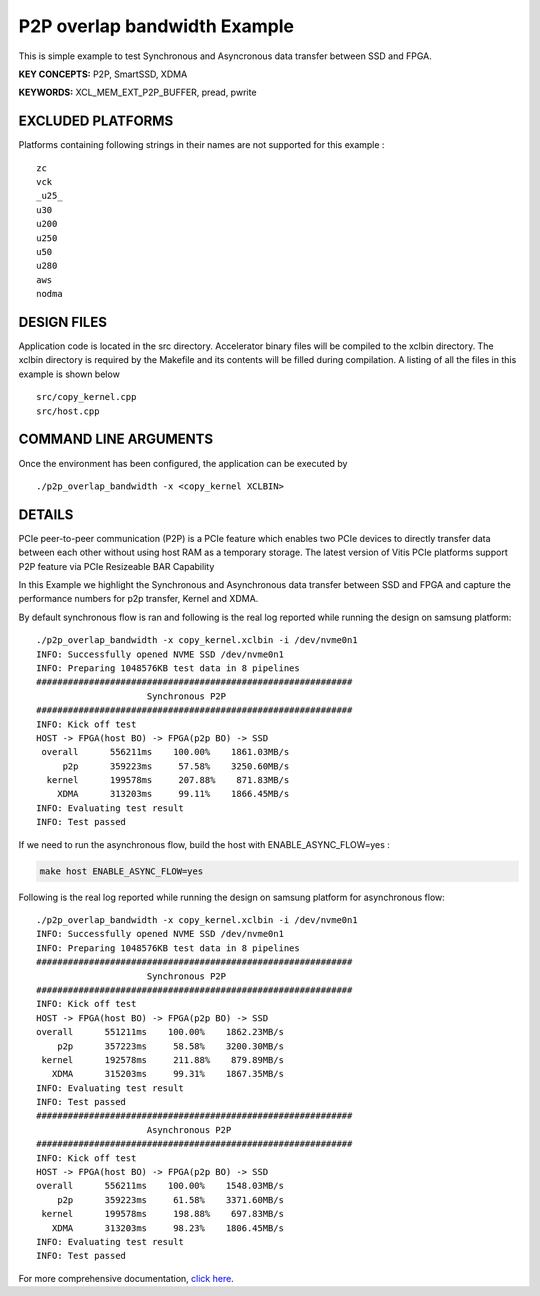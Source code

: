 P2P overlap bandwidth Example
=============================

This is simple example to test Synchronous and Asyncronous data transfer between SSD and FPGA.

**KEY CONCEPTS:** P2P, SmartSSD, XDMA

**KEYWORDS:** XCL_MEM_EXT_P2P_BUFFER, pread, pwrite

EXCLUDED PLATFORMS
------------------

Platforms containing following strings in their names are not supported for this example :

::

   zc
   vck
   _u25_
   u30
   u200
   u250
   u50
   u280
   aws
   nodma

DESIGN FILES
------------

Application code is located in the src directory. Accelerator binary files will be compiled to the xclbin directory. The xclbin directory is required by the Makefile and its contents will be filled during compilation. A listing of all the files in this example is shown below

::

   src/copy_kernel.cpp
   src/host.cpp
   
COMMAND LINE ARGUMENTS
----------------------

Once the environment has been configured, the application can be executed by

::

   ./p2p_overlap_bandwidth -x <copy_kernel XCLBIN>

DETAILS
-------

PCIe peer-to-peer communication (P2P) is a PCIe feature which enables
two PCIe devices to directly transfer data between each other without
using host RAM as a temporary storage. The latest version of Vitis PCIe
platforms support P2P feature via PCIe Resizeable BAR Capability

In this Example we highlight the Synchronous and Asynchronous data
transfer between SSD and FPGA and capture the performance numbers for
p2p transfer, Kernel and XDMA.

By default synchronous flow is ran and following is the real log 
reported while running the design on samsung platform:

::

   ./p2p_overlap_bandwidth -x copy_kernel.xclbin -i /dev/nvme0n1
   INFO: Successfully opened NVME SSD /dev/nvme0n1
   INFO: Preparing 1048576KB test data in 8 pipelines
   ############################################################
                        Synchronous P2P                         
   ############################################################
   INFO: Kick off test
   HOST -> FPGA(host BO) -> FPGA(p2p BO) -> SSD
    overall      556211ms    100.00%    1861.03MB/s    
        p2p      359223ms     57.58%    3250.60MB/s    
     kernel      199578ms     207.88%    871.83MB/s    
       XDMA      313203ms     99.11%    1866.45MB/s    
   INFO: Evaluating test result
   INFO: Test passed

If we need to run the asynchronous flow, build the host with
ENABLE_ASYNC_FLOW=yes : 

.. code:: cpp

   make host ENABLE_ASYNC_FLOW=yes

Following is the real log reported while running the design
on samsung platform for asynchronous flow:

:: 

    ./p2p_overlap_bandwidth -x copy_kernel.xclbin -i /dev/nvme0n1
    INFO: Successfully opened NVME SSD /dev/nvme0n1
    INFO: Preparing 1048576KB test data in 8 pipelines
    ############################################################
                         Synchronous P2P                         
    ############################################################
    INFO: Kick off test
    HOST -> FPGA(host BO) -> FPGA(p2p BO) -> SSD
    overall      551211ms    100.00%    1862.23MB/s    
        p2p      357223ms     58.58%    3200.30MB/s    
     kernel      192578ms     211.88%    879.89MB/s    
       XDMA      315203ms     99.31%    1867.35MB/s    
    INFO: Evaluating test result
    INFO: Test passed
    ############################################################
                         Asynchronous P2P                         
    ############################################################
    INFO: Kick off test
    HOST -> FPGA(host BO) -> FPGA(p2p BO) -> SSD
    overall      556211ms    100.00%    1548.03MB/s    
        p2p      359223ms     61.58%    3371.60MB/s    
     kernel      199578ms     198.88%    697.83MB/s    
       XDMA      313203ms     98.23%    1806.45MB/s    
    INFO: Evaluating test result
    INFO: Test passed



For more comprehensive documentation, `click here <http://xilinx.github.io/Vitis_Accel_Examples>`__.